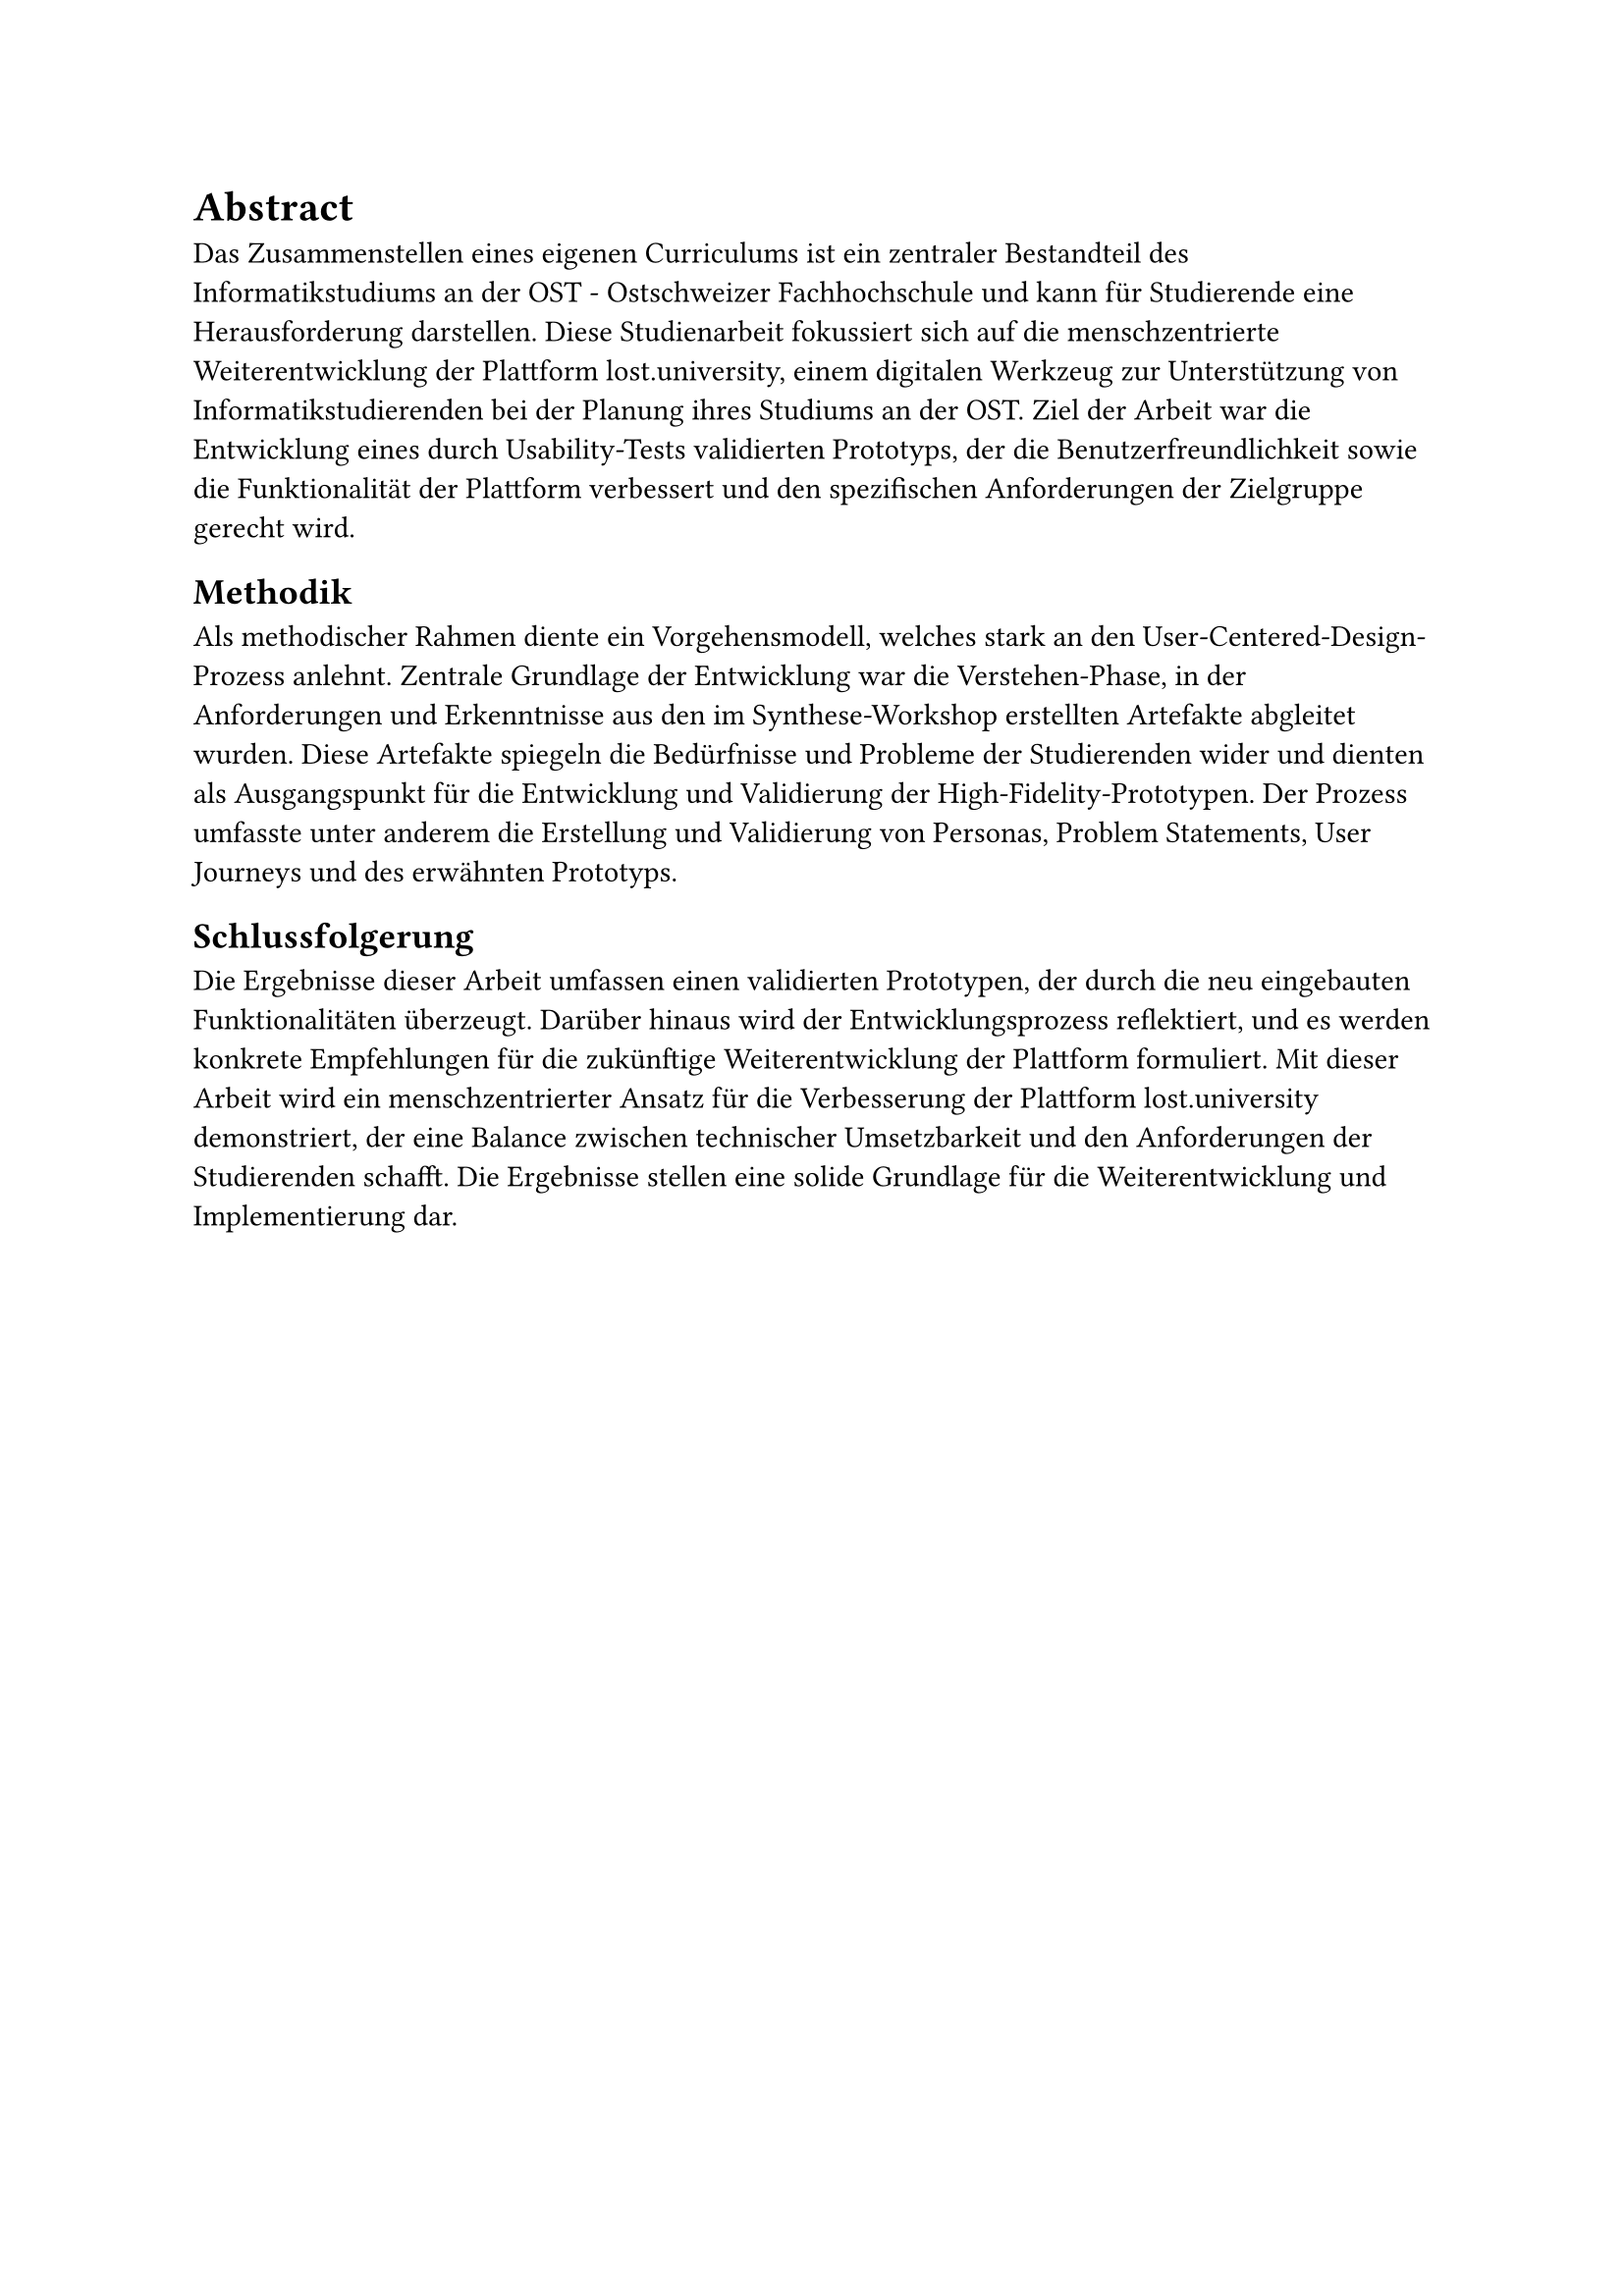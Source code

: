 = Abstract

Das Zusammenstellen eines eigenen Curriculums ist ein zentraler Bestandteil des Informatikstudiums an der OST - Ostschweizer Fachhochschule und kann für Studierende eine Herausforderung darstellen.
Diese Studienarbeit fokussiert sich auf die menschzentrierte Weiterentwicklung der Plattform lost.university, einem digitalen Werkzeug zur Unterstützung von Informatikstudierenden bei der Planung ihres Studiums an der OST.
Ziel der Arbeit war die Entwicklung eines durch Usability-Tests validierten Prototyps, der die Benutzerfreundlichkeit sowie die Funktionalität der Plattform verbessert und den spezifischen Anforderungen der Zielgruppe gerecht wird.

== Methodik
Als methodischer Rahmen diente ein Vorgehensmodell, welches stark an den User-Centered-Design-Prozess anlehnt.
Zentrale Grundlage der Entwicklung war die Verstehen-Phase, in der Anforderungen und Erkenntnisse aus den im Synthese-Workshop erstellten Artefakte abgleitet wurden.
Diese Artefakte spiegeln die Bedürfnisse und Probleme der Studierenden wider und dienten als Ausgangspunkt für die Entwicklung und Validierung der High-Fidelity-Prototypen.
Der Prozess umfasste unter anderem die Erstellung und Validierung von Personas, Problem Statements, User Journeys und des erwähnten Prototyps.

== Schlussfolgerung
Die Ergebnisse dieser Arbeit umfassen einen validierten Prototypen, der durch die neu eingebauten Funktionalitäten überzeugt.
Darüber hinaus wird der Entwicklungsprozess reflektiert, und es werden konkrete Empfehlungen für die zukünftige Weiterentwicklung der Plattform formuliert.
Mit dieser Arbeit wird ein menschzentrierter Ansatz für die Verbesserung der Plattform lost.university demonstriert, der eine Balance zwischen technischer Umsetzbarkeit und den Anforderungen der Studierenden schafft.
Die Ergebnisse stellen eine solide Grundlage für die Weiterentwicklung und Implementierung dar.
#pagebreak()